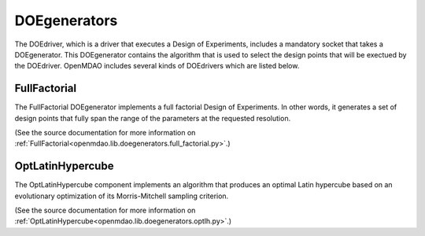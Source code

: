 
.. index:: DOEgenerators

.. _DOEgenerators:

DOEgenerators
=============

.. index:: Full Factorial

.. FullFactorial:

The DOEdriver, which is a driver that executes a Design of Experiments, includes a
mandatory socket that takes a DOEgenerator. This DOEgenerator contains the algorithm
that is used to select the design points that will be exectued by the DOEdriver. OpenMDAO
includes several kinds of DOEdrivers which are listed below.

FullFactorial
~~~~~~~~~~~~~~~

The FullFactorial DOEgenerator implements a full factorial Design of Experiments. In
other words, it generates a set of design points that fully span the range of the
parameters at the requested resolution.

(See the source documentation for more information on 
:ref:`FullFactorial<openmdao.lib.doegenerators.full_factorial.py>`.)


.. index:: Optimal Latin Hypercube, OptLatinHypercube

.. OptLatinHypercube:

OptLatinHypercube
~~~~~~~~~~~~~~~~~~~

The OptLatinHypercube component implements an algorithm that produces an optimal
Latin hypercube based on an evolutionary optimization of its Morris-Mitchell sampling
criterion.

(See the source documentation for more information on 
:ref:`OptLatinHypercube<openmdao.lib.doegenerators.optlh.py>`.)

